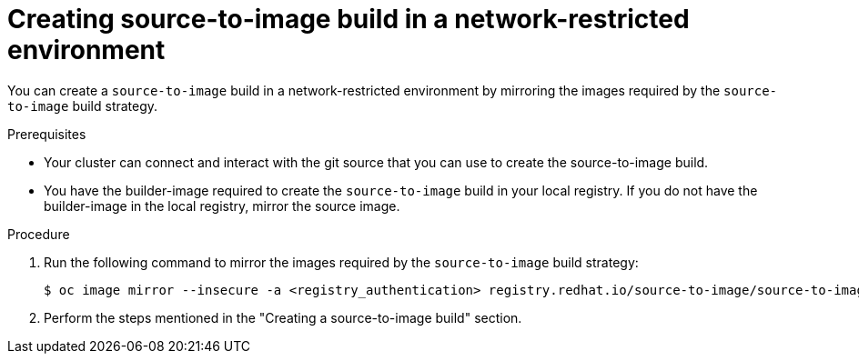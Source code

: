 // Module included in the following assemblies:
//
// * builds/work-with-builds.adoc

:_mod-docs-content-type: PROCEDURE
[id='ob-creating-source-to-image-build-in-a-network-restricted-environment_{context}']
= Creating source-to-image build in a network-restricted environment

You can create a `source-to-image` build in a network-restricted environment by mirroring the images required by the `source-to-image` build strategy. 

.Prerequisites

* Your cluster can connect and interact with the git source that you can use to create the source-to-image build.
* You have the builder-image required to create the `source-to-image` build in your local registry. If you do not have the builder-image in the local registry, mirror the source image.

.Procedure

. Run the following command to mirror the images required by the `source-to-image` build strategy:
+
[source,terminal]
----
$ oc image mirror --insecure -a <registry_authentication> registry.redhat.io/source-to-image/source-to-image-rhel8@sha256:d041c1bbe503d152d0759598f79802e257816d674b342670ef61c6f9e6d401c5 <mirror_registry>/<repo>/source-to-image-source-to-image-rhel8
----
+

. Perform the steps mentioned in the "Creating a source-to-image build" section.